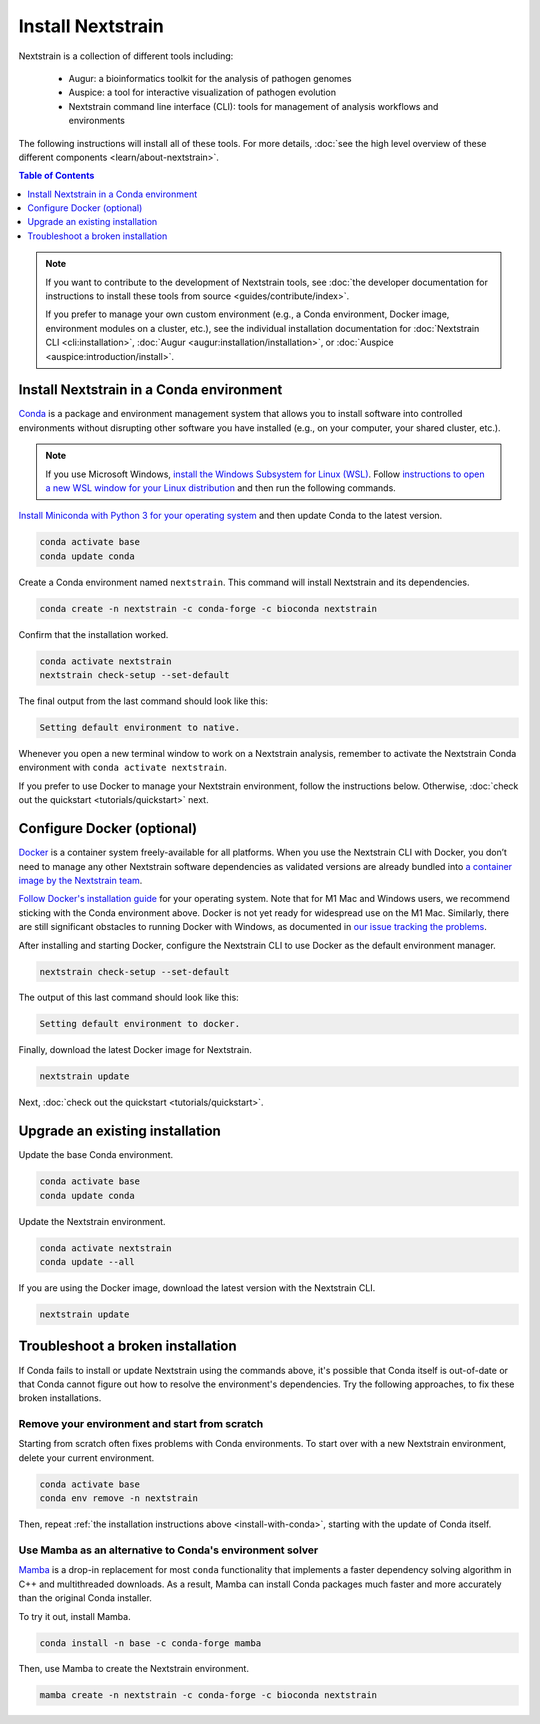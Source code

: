 ==================
Install Nextstrain
==================

Nextstrain is a collection of different tools including:

  * Augur: a bioinformatics toolkit for the analysis of pathogen genomes
  * Auspice: a tool for interactive visualization of pathogen evolution
  * Nextstrain command line interface (CLI): tools for management of analysis workflows and environments

The following instructions will install all of these tools.
For more details, :doc:`see the high level overview of these different components <learn/about-nextstrain>`.

.. contents:: Table of Contents
   :local:
   :depth: 1

.. note::

    If you want to contribute to the development of Nextstrain tools, see :doc:`the developer documentation for instructions to install these tools from source <guides/contribute/index>`.

    If you prefer to manage your own custom environment (e.g., a Conda environment, Docker image, environment modules on a cluster, etc.), see the individual installation documentation for :doc:`Nextstrain CLI <cli:installation>`, :doc:`Augur <augur:installation/installation>`, or :doc:`Auspice <auspice:introduction/install>`.

.. _install-with-conda:

Install Nextstrain in a Conda environment
=========================================

`Conda <https://docs.conda.io/en/latest/>`_ is a package and environment management system that allows you to install software into controlled environments without disrupting other software you have installed (e.g., on your computer, your shared cluster, etc.).

.. note::

    If you use Microsoft Windows, `install the Windows Subsystem for Linux (WSL) <https://docs.microsoft.com/en-us/windows/wsl/install-win10>`_.
    Follow `instructions to open a new WSL window for your Linux distribution <https://docs.microsoft.com/en-us/windows/wsl/wsl-config>`_ and then run the following commands.

`Install Miniconda with Python 3 for your operating system <https://docs.conda.io/en/latest/miniconda.html>`_ and then update Conda to the latest version.

.. code-block:: bash

    conda activate base
    conda update conda

Create a Conda environment named ``nextstrain``.
This command will install Nextstrain and its dependencies.

.. code-block:: bash

    conda create -n nextstrain -c conda-forge -c bioconda nextstrain

Confirm that the installation worked.

.. code-block:: bash

    conda activate nextstrain
    nextstrain check-setup --set-default

The final output from the last command should look like this:

.. code-block:: bash

   Setting default environment to native.

Whenever you open a new terminal window to work on a Nextstrain analysis, remember to activate the Nextstrain Conda environment with ``conda activate nextstrain``.

If you prefer to use Docker to manage your Nextstrain environment, follow the instructions below.
Otherwise, :doc:`check out the quickstart <tutorials/quickstart>` next.

.. _install-with-docker:

Configure Docker (optional)
===========================

`Docker <https://docker.com/>`_ is a container system freely-available for all platforms.
When you use the Nextstrain CLI with Docker, you don’t need to manage any other Nextstrain software dependencies as validated versions are already bundled into `a container image by the Nextstrain team <https://github.com/nextstrain/docker-base/>`_.

`Follow Docker's installation guide <https://docs.docker.com/engine/install/>`_ for your operating system.
Note that for M1 Mac and Windows users, we recommend sticking with the Conda environment above.
Docker is not yet ready for widespread use on the M1 Mac.
Similarly, there are still significant obstacles to running Docker with Windows, as documented in `our issue tracking the problems <https://github.com/nextstrain/cli/issues/31>`_.

After installing and starting Docker, configure the Nextstrain CLI to use Docker as the default environment manager.

.. code-block:: bash

    nextstrain check-setup --set-default

The output of this last command should look like this:

.. code-block:: bash

    Setting default environment to docker.

Finally, download the latest Docker image for Nextstrain.

.. code-block:: bash

    nextstrain update

Next, :doc:`check out the quickstart <tutorials/quickstart>`.

Upgrade an existing installation
================================

Update the base Conda environment.

.. code-block:: bash

    conda activate base
    conda update conda

Update the Nextstrain environment.

.. code-block:: bash

    conda activate nextstrain
    conda update --all

If you are using the Docker image, download the latest version with the Nextstrain CLI.

.. code-block:: bash

    nextstrain update

Troubleshoot a broken installation
==================================

If Conda fails to install or update Nextstrain using the commands above, it's possible that Conda itself is out-of-date or that Conda cannot figure out how to resolve the environment's dependencies.
Try the following approaches, to fix these broken installations.

Remove your environment and start from scratch
----------------------------------------------

Starting from scratch often fixes problems with Conda environments.
To start over with a new Nextstrain environment, delete your current environment.

.. code-block:: bash

    conda activate base
    conda env remove -n nextstrain

Then, repeat :ref:`the installation instructions above <install-with-conda>`, starting with the update of Conda itself.

Use Mamba as an alternative to Conda's environment solver
---------------------------------------------------------

`Mamba <https://github.com/mamba-org/mamba>`_ is a drop-in replacement for most ``conda`` functionality that implements a faster dependency solving algorithm in C++ and multithreaded downloads.
As a result, Mamba can install Conda packages much faster and more accurately than the original Conda installer.

To try it out, install Mamba.

.. code-block:: bash

    conda install -n base -c conda-forge mamba

Then, use Mamba to create the Nextstrain environment.

.. code-block:: bash

    mamba create -n nextstrain -c conda-forge -c bioconda nextstrain
